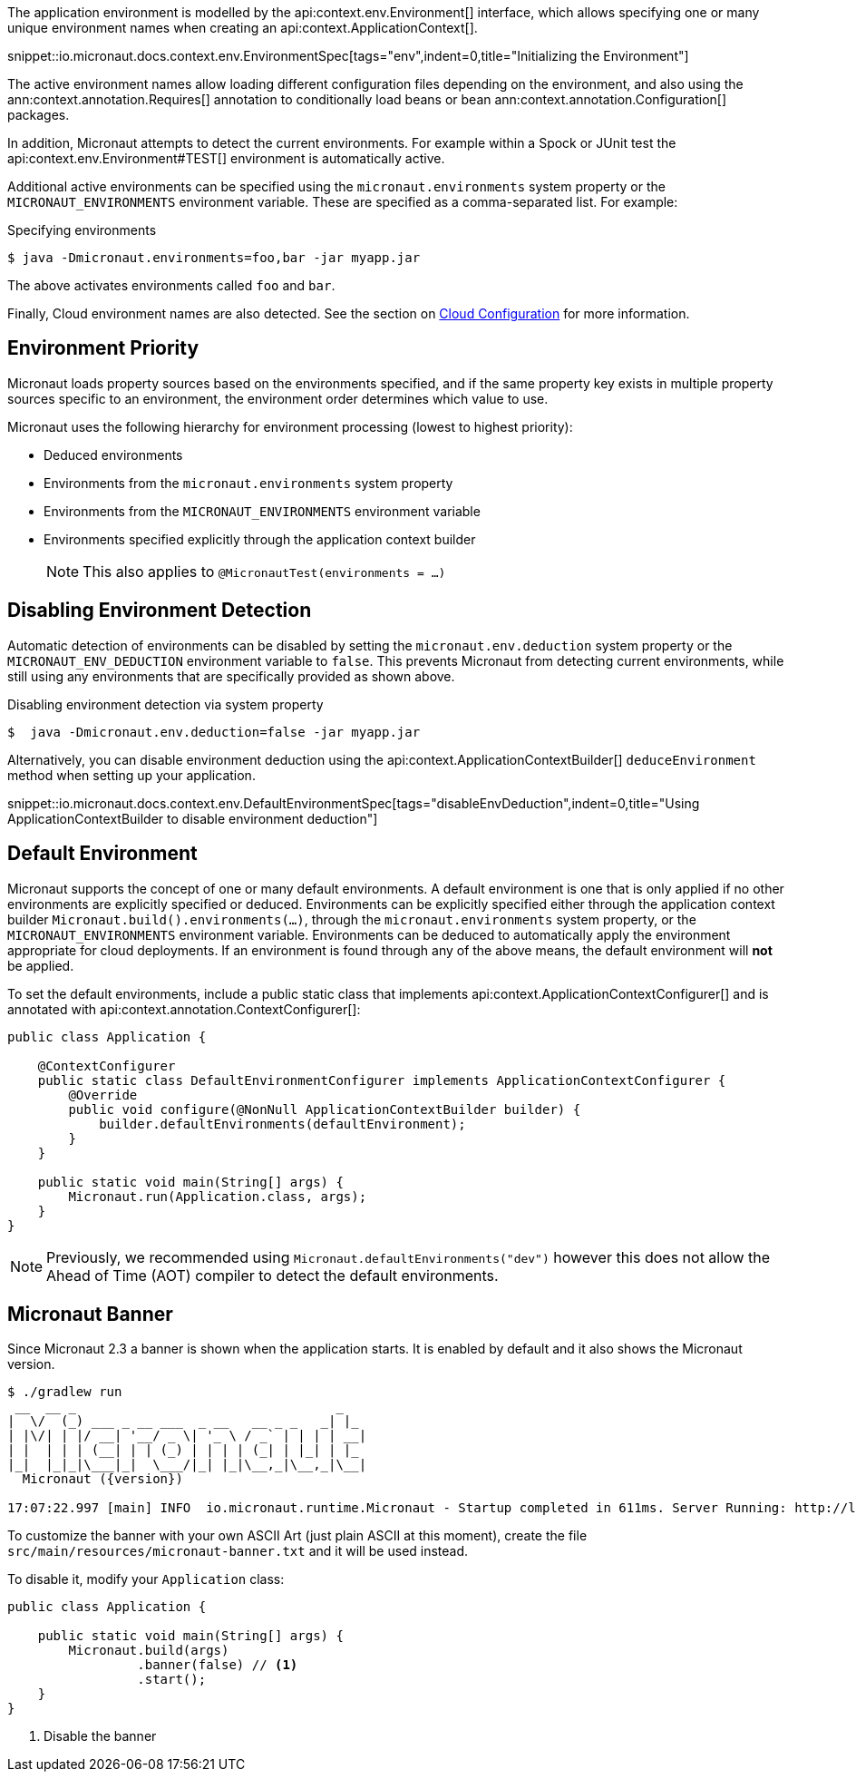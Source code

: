 The application environment is modelled by the api:context.env.Environment[] interface, which allows specifying one or many unique environment names when creating an api:context.ApplicationContext[].

snippet::io.micronaut.docs.context.env.EnvironmentSpec[tags="env",indent=0,title="Initializing the Environment"]

The active environment names allow loading different configuration files depending on the environment, and also using the ann:context.annotation.Requires[] annotation to conditionally load beans or bean ann:context.annotation.Configuration[] packages.

In addition, Micronaut attempts to detect the current environments. For example within a Spock or JUnit test the api:context.env.Environment#TEST[] environment is automatically active.

Additional active environments can be specified using the `micronaut.environments` system property or the `MICRONAUT_ENVIRONMENTS` environment variable. These are specified as a comma-separated list. For example:

.Specifying environments
[source,bash]
----
$ java -Dmicronaut.environments=foo,bar -jar myapp.jar
----

The above activates environments called `foo` and `bar`.

Finally, Cloud environment names are also detected. See the section on <<cloudConfiguration,Cloud Configuration>> for more information.

== Environment Priority

Micronaut loads property sources based on the environments specified, and if the same property key exists in multiple property sources specific to an environment, the environment order determines which value to use.

Micronaut uses the following hierarchy for environment processing (lowest to highest priority):

* Deduced environments
* Environments from the `micronaut.environments` system property
* Environments from the `MICRONAUT_ENVIRONMENTS` environment variable
* Environments specified explicitly through the application context builder
+
NOTE: This also applies to `@MicronautTest(environments = ...)`
+


== Disabling Environment Detection

Automatic detection of environments can be disabled by setting the `micronaut.env.deduction` system property or the `MICRONAUT_ENV_DEDUCTION` environment variable to `false`. This prevents Micronaut from detecting current environments, while still using any environments that are specifically provided as shown above.

.Disabling environment detection via system property
[source,bash]
----
$  java -Dmicronaut.env.deduction=false -jar myapp.jar
----

Alternatively, you can disable environment deduction using the api:context.ApplicationContextBuilder[] `deduceEnvironment` method when setting up your application.

snippet::io.micronaut.docs.context.env.DefaultEnvironmentSpec[tags="disableEnvDeduction",indent=0,title="Using ApplicationContextBuilder to disable environment deduction"]

== Default Environment

Micronaut supports the concept of one or many default environments.
A default environment is one that is only applied if no other environments are explicitly specified or deduced.
Environments can be explicitly specified either through the application context builder `Micronaut.build().environments(...)`, through the `micronaut.environments` system property, or the `MICRONAUT_ENVIRONMENTS` environment variable.
Environments can be deduced to automatically apply the environment appropriate for cloud deployments.
If an environment is found through any of the above means, the default environment will *not* be applied.

To set the default environments, include a public static class that implements api:context.ApplicationContextConfigurer[] and is annotated with api:context.annotation.ContextConfigurer[]:

[source,java]
----
public class Application {

    @ContextConfigurer
    public static class DefaultEnvironmentConfigurer implements ApplicationContextConfigurer {
        @Override
        public void configure(@NonNull ApplicationContextBuilder builder) {
            builder.defaultEnvironments(defaultEnvironment);
        }
    }

    public static void main(String[] args) {
        Micronaut.run(Application.class, args);
    }
}
----

NOTE: Previously, we recommended using `Micronaut.defaultEnvironments("dev")` however this does not allow the Ahead of Time (AOT) compiler to detect the default environments.

== Micronaut Banner

Since Micronaut 2.3 a banner is shown when the application starts. It is enabled by default and it also shows the Micronaut version.

[source,shell,subs="attributes"]
----
$ ./gradlew run
 __  __ _                                  _
|  \/  (_) ___ _ __ ___  _ __   __ _ _   _| |_
| |\/| | |/ __| '__/ _ \| '_ \ / _` | | | | __|
| |  | | | (__| | | (_) | | | | (_| | |_| | |_
|_|  |_|_|\___|_|  \___/|_| |_|\__,_|\__,_|\__|
  Micronaut ({version})

17:07:22.997 [main] INFO  io.micronaut.runtime.Micronaut - Startup completed in 611ms. Server Running: http://localhost:8080
----

To customize the banner with your own ASCII Art (just plain ASCII at this moment), create the file `src/main/resources/micronaut-banner.txt` and it will be used instead.

To disable it, modify your `Application` class:

[source,java]
----
public class Application {

    public static void main(String[] args) {
        Micronaut.build(args)
                 .banner(false) // <1>
                 .start();
    }
}
----
<1> Disable the banner
